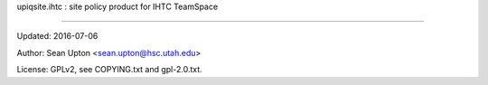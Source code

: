 upiqsite.ihtc : site policy product for IHTC TeamSpace

----


Updated: 2016-07-06

Author: Sean Upton <sean.upton@hsc.utah.edu>

License: GPLv2, see COPYING.txt and gpl-2.0.txt.


